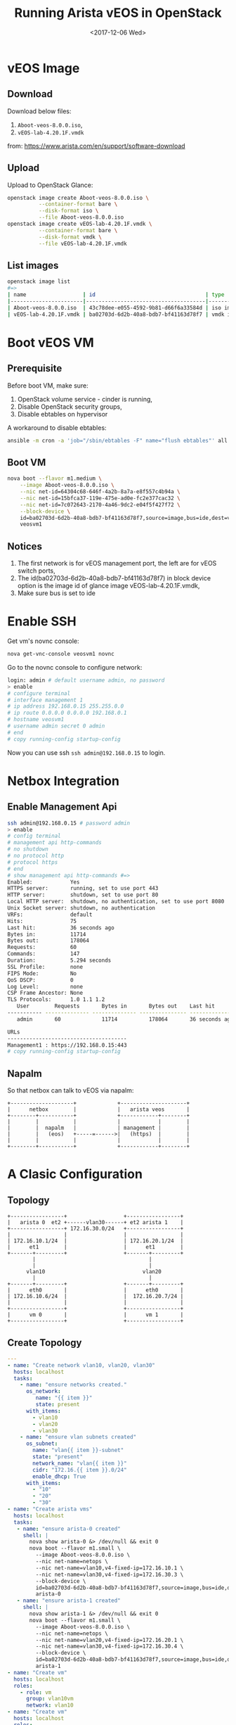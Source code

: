 #+TITLE: Running Arista vEOS in OpenStack
#+DATE: <2017-12-06 Wed>

* vEOS Image

** Download
  Download below files:

  1. =Aboot-veos-8.0.0.iso=,
  2. =vEOS-lab-4.20.1F.vmdk=

  from: [[https://www.arista.com/en/support/software-download]]

** Upload

   Upload to OpenStack Glance:
  #+BEGIN_SRC sh
    openstack image create Aboot-veos-8.0.0.iso \
              --container-format bare \
              --disk-format iso \
              --file Aboot-veos-8.0.0.iso
    openstack image create vEOS-lab-4.20.1F.vmdk \
              --container-format bare \
              --disk-format vmdk \
              --file vEOS-lab-4.20.1F.vmdk
  #+END_SRC

** List images

  #+BEGIN_SRC sh
        openstack image list
        #=>
        | name                  | id                                   | type       |
        |-----------------------|--------------------------------------|------------|
        | Aboot-veos-8.0.0.iso  | 43c78dee-e055-4592-9b81-d66f6a33584d | iso image  |
        | vEOS-lab-4.20.1F.vmdk | ba02703d-6d2b-40a8-bdb7-bf41163d78f7 | vmdk image |
  #+END_SRC

* Boot vEOS VM

** Prerequisite

   Before boot VM, make sure:
   1. OpenStack volume service - cinder is running,
   2. Disable OpenStack security groups,
   3. Disable ebtables on hypervisor

   A workaround to disable ebtables:

   #+BEGIN_SRC sh
     ansible -m cron -a 'job="/sbin/ebtables -F" name="flush ebtables"' all
   #+END_SRC

** Boot VM
   #+BEGIN_SRC sh
     nova boot --flavor m1.medium \
         --image Aboot-veos-8.0.0.iso \
         --nic net-id=64304c68-646f-4a2b-8a7a-e8f557c4b94a \
         --nic net-id=15bfca37-119e-475e-ad0e-fc2e377cac32 \
         --nic net-id=7c072643-2170-4a46-9dc2-e04f5f427f72 \
         --block-device \
         id=ba02703d-6d2b-40a8-bdb7-bf41163d78f7,source=image,bus=ide,dest=volume,size=4,shutdown=remove \
         veosvm1
   #+END_SRC

** Notices

   1. The first network is for vEOS management port, the left are for
      vEOS switch ports,
   2. The id(ba02703d-6d2b-40a8-bdb7-bf41163d78f7) in block device
      option is the image id of glance image vEOS-lab-4.20.1F.vmdk,
   3. Make sure bus is set to ide

* Enable SSH

  Get vm's novnc console:

  #+BEGIN_SRC sh
    nova get-vnc-console veosvm1 novnc
  #+END_SRC

  Go to the novnc console to configure network:

  #+BEGIN_SRC sh
    login: admin # default username admin, no password
    > enable
    # configure terminal
    # interface management 1
    # ip address 192.168.0.15 255.255.0.0
    # ip route 0.0.0.0 0.0.0.0 192.168.0.1
    # hostname veosvm1
    # username admin secret 0 admin
    # end
    # copy running-config startup-config
  #+END_SRC

Now you can use ssh =ssh admin@192.168.0.15= to login.

* Netbox Integration

** Enable Management Api

   #+BEGIN_SRC sh
     ssh admin@192.168.0.15 # password admin
     > enable
     # config terminal
     # management api http-commands
     # no shutdown
     # no protocol http
     # protocol https
     # end
     # show management api http-commands #=>
     Enabled:            Yes
     HTTPS server:       running, set to use port 443
     HTTP server:        shutdown, set to use port 80
     Local HTTP server:  shutdown, no authentication, set to use port 8080
     Unix Socket server: shutdown, no authentication
     VRFs:               default
     Hits:               75
     Last hit:           36 seconds ago
     Bytes in:           11714
     Bytes out:          178064
     Requests:           60
     Commands:           147
     Duration:           5.294 seconds
     SSL Profile:        none
     FIPS Mode:          No
     QoS DSCP:           0
     Log Level:          none
     CSP Frame Ancestor: None
     TLS Protocols:      1.0 1.1 1.2
        User        Requests       Bytes in       Bytes out    Last hit
     ----------- -------------- -------------- --------------- --------------
        admin       60             11714          178064       36 seconds ago

     URLs
     --------------------------------------
     Management1 : https://192.168.0.15:443
     # copy running-config startup-config
   #+END_SRC

** Napalm

   So that netbox can talk to vEOS via napalm:

   #+BEGIN_SRC ditaa :file napalm.png :cmdline -E :exports code
     +--------------------+             +---------------------+
     |      netbox        |             |   arista veos       |
     +--------+-----------+             +------------+--------+
     |        |           |             |            |        |
     |        |  napalm   |             | management |        |
     |        |   (eos)   +-----=------>|   (https)  |        |
     |        |           |             |            |        |
     +--------+-----------+             +------------+--------+
   #+END_SRC

   #+RESULTS:
   [[file:napalm.png]]

* A Clasic Configuration

** Topology

   #+BEGIN_SRC ditaa :file arista.png :cmdline -E :exports code
     +-----------------+                  +-----------------+
     |   arista 0  et2 +------vlan30------+ et2 arista 1    |
     +-----------------+ 172.16.30.0/24   +-----------------+
     |                 |                  |                 |
     | 172.16.10.1/24  |                  | 172.16.20.1/24  |
     |      et1        |                  |      et1        |
     +-------+---------+                  +-------+---------+
             |                                    |
             |                                    |
           vlan10                               vlan20
             |                                    |
     +-------+---------+                  +-------+---------+
     |      eth0       |                  |      eth0       |
     | 172.16.10.6/24  |                  |  172.16.20.7/24 |
     |                 |                  |                 |
     +-----------------+                  +-----------------+
     |      vm 0       |                  |      vm 1       |
     +-----------------+                  +-----------------+
   #+END_SRC

   #+RESULTS:
  [[file:arista.png]]

** Create Topology

   #+BEGIN_SRC yaml
     ---
     - name: "Create network vlan10, vlan20, vlan30"
       hosts: localhost
       tasks:
         - name: "ensure networks created."
           os_network:
              name: "{{ item }}"
              state: present
           with_items:
             - vlan10
             - vlan20
             - vlan30
         - name: "ensure vlan subnets created"
           os_subnet:
             name: "vlan{{ item }}-subnet"
             state: "present"
             network_name: "vlan{{ item }}"
             cidr: "172.16.{{ item }}.0/24"
             enable_dhcp: True
           with_items:
             - "10"
             - "20"
             - "30"
     - name: "Create arista vms"
       hosts: localhost
       tasks:
        - name: "ensure arista-0 created"
          shell: |
            nova show arista-0 &> /dev/null && exit 0
            nova boot --flavor m1.small \
              --image Aboot-veos-8.0.0.iso \
              --nic net-name=netops \
              --nic net-name=vlan10,v4-fixed-ip=172.16.10.1 \
              --nic net-name=vlan30,v4-fixed-ip=172.16.30.3 \
              --block-device \
              id=ba02703d-6d2b-40a8-bdb7-bf41163d78f7,source=image,bus=ide,dest=volume,size=4,shutdown=remove \
              arista-0
        - name: "ensure arista-1 created"
          shell: |
            nova show arista-1 &> /dev/null && exit 0
            nova boot --flavor m1.small \
              --image Aboot-veos-8.0.0.iso \
              --nic net-name=netops \
              --nic net-name=vlan20,v4-fixed-ip=172.16.20.1 \
              --nic net-name=vlan30,v4-fixed-ip=172.16.30.4 \
              --block-device \
              id=ba02703d-6d2b-40a8-bdb7-bf41163d78f7,source=image,bus=ide,dest=volume,size=4,shutdown=remove \
              arista-1
     - name: "Create vm"
       hosts: localhost
       roles:
         - role: vm
           group: vlan10vm
           network: vlan10
     - name: "Create vm"
       hosts: localhost
       roles:
         - role: vm
           group: vlan20vm
           network: vlan20

   #+END_SRC

** Configure Arista 0

   #+BEGIN_SRC sh
     enable
     config terminal

     interface management 1
     ip address 192.168.0.14.16

     vlan 10
     vlan 30

     interface ethernet 1
     switchport mode access
     switchport access vlan 10
     no shutdown

     interface ethernet 2
     switchport mode trunk
     switchport trunk allowed vlan 30
     no shutdown

     interface vlan10
     ip address 172.16.10.1/24

     interface vlan30
     ip address 172.16.30.3/24

     ip routing
     router ospf 10
     network 172.16.10.0/24 area 0
     network 172.16.30.0/24 area 0

     end
   #+END_SRC

** Configure Arista 1

   #+BEGIN_SRC sh
     interface management 1
     ip address 192.168.0.26/16
     no shutdown

     vlan 20
     vlan 30

     interface ethernet 1
     switchport mode access
     switchport access vlan 20
     no shutdown

     interface ethernet 2
     switchport mode trunk
     switchport trunk allowed vlan 30
     no shutdown

     interface vlan 20
     ip address 172.16.20.1/24
     no shutdown

     interface vlan 30
     ip address 172.16.30.4/24
     no shutdown

     ip routing
     router ospf 10
     network 172.16.20.0/24 area 0
     network 172.16.30.0/24 area 0

     end
   #+END_SRC

** Test

   login vm-0 and ping vm-1.
* Tips

  1. [[https://eos.arista.com/forum/qeustions-about-some-features-in-veos-that-may-or-may-not-work/][vEOS does not support NAT]]

